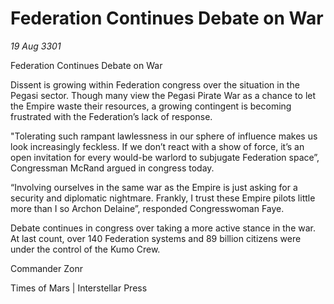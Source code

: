 * Federation Continues Debate on War

/19 Aug 3301/

Federation Continues Debate on War 
 
Dissent is growing within Federation congress over the situation in the Pegasi sector. Though many view the Pegasi Pirate War as a chance to let the Empire waste their resources, a growing contingent is becoming frustrated with the Federation’s lack of response. 

"Tolerating such rampant lawlessness in our sphere of influence makes us look increasingly feckless. If we don’t react with a show of force, it’s an open invitation for every would-be warlord to subjugate Federation space”, Congressman McRand argued in congress today. 

“Involving ourselves in the same war as the Empire is just asking for a security and diplomatic nightmare. Frankly, I trust these Empire pilots little more than I so Archon Delaine”, responded Congresswoman Faye. 

Debate continues in congress over taking a more active stance in the war. At last count, over 140 Federation systems and 89 billion citizens were under the control of the Kumo Crew. 

Commander Zonr 

Times of Mars | Interstellar Press